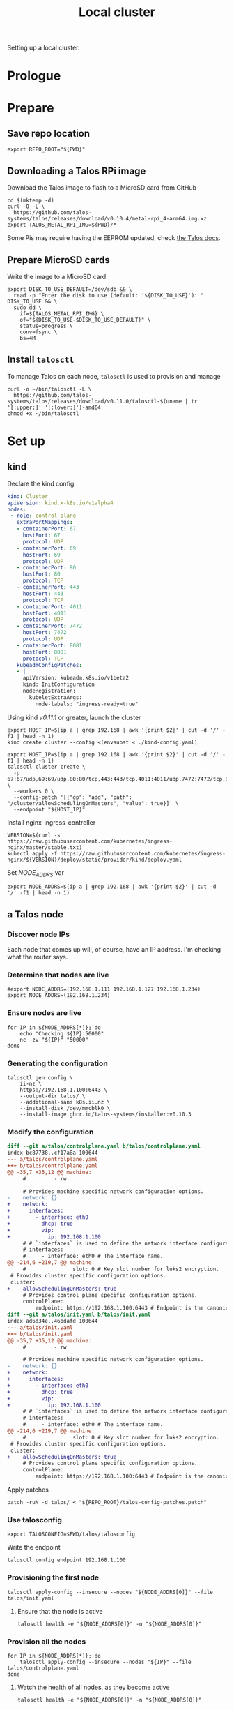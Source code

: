 #+TITLE: Local cluster
#+PROPERTY: header-args:diff+ :comments none
#+PROPERTY: header-args:dockerfile+ :comments none
#+PROPERTY: header-args:shell+ :prologue "( " :epilogue " ) 2>&1 ; :" :comments none
#+PROPERTY: header-args:text+ :comments none
#+PROPERTY: header-args:tmate+ :comments none
#+PROPERTY: header-args:yaml+ :comments none

Setting up a local cluster.

* Prologue
* Prepare
** Save repo location
#+begin_src tmate :window prepare
export REPO_ROOT="${PWD}"
#+end_src

** Downloading a Talos RPi image
Download the Talos image to flash to a MicroSD card from GitHub
#+begin_src tmate :window prepare
cd $(mktemp -d)
curl -O -L \
  https://github.com/talos-systems/talos/releases/download/v0.10.4/metal-rpi_4-arm64.img.xz
export TALOS_METAL_RPI_IMG=${PWD}/*
#+end_src

Some Pis may require having the EEPROM updated, check [[https://www.talos.dev/docs/v0.10/single-board-computers/rpi_4/#updating-the-eeprom][the Talos docs]].

** Prepare MicroSD cards
Write the image to a MicroSD card
#+begin_src tmate :window prepare
export DISK_TO_USE_DEFAULT=/dev/sdb && \
  read -p "Enter the disk to use (default: '${DISK_TO_USE}'): " DISK_TO_USE && \
  sudo dd \
    if=${TALOS_METAL_RPI_IMG} \
    of="${DISK_TO_USE-$DISK_TO_USE_DEFAULT}" \
    status=progress \
    conv=fsync \
    bs=4M
#+end_src

** Install =talosctl=
To manage Talos on each node, =talosctl= is used to provision and manage
#+begin_src tmate :window prepare
curl -o ~/bin/talosctl -L \
  https://github.com/talos-systems/talos/releases/download/v0.11.0/talosctl-$(uname | tr '[:upper:]' '[:lower:]')-amd64
chmod +x ~/bin/talosctl
#+end_src

* Set up
** kind
Declare the kind config
#+begin_src yaml :tangle ./kind-config.yaml
kind: Cluster
apiVersion: kind.x-k8s.io/v1alpha4
nodes:
 - role: control-plane
   extraPortMappings:
   - containerPort: 67
     hostPort: 67
     protocol: UDP
   - containerPort: 69
     hostPort: 69
     protocol: UDP
   - containerPort: 80
     hostPort: 80
     protocol: TCP
   - containerPort: 443
     hostPort: 443
     protocol: TCP
   - containerPort: 4011
     hostPort: 4011
     protocol: UDP
   - containerPort: 7472
     hostPort: 7472
     protocol: UDP
   - containerPort: 8081
     hostPort: 8081
     protocol: TCP
   kubeadmConfigPatches:
   - |
     apiVersion: kubeadm.k8s.io/v1beta2
     kind: InitConfiguration
     nodeRegistration:
       kubeletExtraArgs:
         node-labels: "ingress-ready=true"
#+end_src

Using kind /v0.11.1/ or greater, launch the cluster
#+begin_src tmate :window prepare
export HOST_IP=$(ip a | grep 192.168 | awk '{print $2}' | cut -d '/' -f1 | head -n 1)
kind create cluster --config <(envsubst < ./kind-config.yaml)
#+end_src

#+begin_src tmate :window prepare
export HOST_IP=$(ip a | grep 192.168 | awk '{print $2}' | cut -d '/' -f1 | head -n 1)
talosctl cluster create \
  -p 67:67/udp,69:69/udp,80:80/tcp,443:443/tcp,4011:4011/udp,7472:7472/tcp,8081:8081/tcp \
  --workers 0 \
  --config-patch '[{"op": "add", "path": "/cluster/allowSchedulingOnMasters", "value": true}]' \
  --endpoint "${HOST_IP}"
#+end_src

Install nginx-ingress-controller
#+begin_src shell
VERSION=$(curl -s https://raw.githubusercontent.com/kubernetes/ingress-nginx/master/stable.txt)
kubectl apply -f https://raw.githubusercontent.com/kubernetes/ingress-nginx/${VERSION}/deploy/static/provider/kind/deploy.yaml
#+end_src

#+RESULTS:
#+begin_example
namespace/ingress-nginx created
serviceaccount/ingress-nginx created
configmap/ingress-nginx-controller created
clusterrole.rbac.authorization.k8s.io/ingress-nginx created
clusterrolebinding.rbac.authorization.k8s.io/ingress-nginx created
role.rbac.authorization.k8s.io/ingress-nginx created
rolebinding.rbac.authorization.k8s.io/ingress-nginx created
service/ingress-nginx-controller-admission created
service/ingress-nginx-controller created
deployment.apps/ingress-nginx-controller created
validatingwebhookconfiguration.admissionregistration.k8s.io/ingress-nginx-admission created
serviceaccount/ingress-nginx-admission created
clusterrole.rbac.authorization.k8s.io/ingress-nginx-admission created
clusterrolebinding.rbac.authorization.k8s.io/ingress-nginx-admission created
role.rbac.authorization.k8s.io/ingress-nginx-admission created
rolebinding.rbac.authorization.k8s.io/ingress-nginx-admission created
job.batch/ingress-nginx-admission-create created
job.batch/ingress-nginx-admission-patch created
#+end_example

Set /NODE_ADDRS/ var
#+begin_src tmate :window prepare
export NODE_ADDRS=$(ip a | grep 192.168 | awk '{print $2}' | cut -d '/' -f1 | head -n 1)
#+end_src

** a Talos node
*** Discover node IPs
Each node that comes up will, of course, have an IP address.
I'm checking what the router says.

*** Determine that nodes are live
#+begin_src tmate :window prepare
#export NODE_ADDRS=(192.168.1.111 192.168.1.127 192.168.1.234)
export NODE_ADDRS=(192.168.1.234)
#+end_src

*** Ensure nodes are live
#+begin_src tmate :window prepare
for IP in ${NODE_ADDRS[*]}; do
    echo "Checking ${IP}:50000"
    nc -zv "${IP}" "50000"
done
#+end_src

*** Generating the configuration
#+begin_src tmate :window prepare
talosctl gen config \
    ii-nz \
    https://192.168.1.100:6443 \
    --output-dir talos/ \
    --additional-sans k8s.ii.nz \
    --install-disk /dev/mmcblk0 \
    --install-image ghcr.io/talos-systems/installer:v0.10.3
#+end_src

*** Modify the configuration
#+begin_src diff :tangle talos-config-patches.patch :comment none
diff --git a/talos/controlplane.yaml b/talos/controlplane.yaml
index bc87738..cf17a8a 100644
--- a/talos/controlplane.yaml
+++ b/talos/controlplane.yaml
@@ -35,7 +35,12 @@ machine:
     #         - rw

     # Provides machine specific network configuration options.
-    network: {}
+    network:
+      interfaces:
+        - interface: eth0
+          dhcp: true
+          vip:
+            ip: 192.168.1.100
     # # `interfaces` is used to define the network interface configuration.
     # interfaces:
     #     - interface: eth0 # The interface name.
@@ -214,6 +219,7 @@ machine:
     #               slot: 0 # Key slot number for luks2 encryption.
 # Provides cluster specific configuration options.
 cluster:
+    allowSchedulingOnMasters: true
     # Provides control plane specific configuration options.
     controlPlane:
         endpoint: https://192.168.1.100:6443 # Endpoint is the canonical controlplane endpoint, which can be an IP address or a DNS hostname.
diff --git a/talos/init.yaml b/talos/init.yaml
index ad6d34e..46bdafd 100644
--- a/talos/init.yaml
+++ b/talos/init.yaml
@@ -35,7 +35,12 @@ machine:
     #         - rw

     # Provides machine specific network configuration options.
-    network: {}
+    network:
+      interfaces:
+        - interface: eth0
+          dhcp: true
+          vip:
+            ip: 192.168.1.100
     # # `interfaces` is used to define the network interface configuration.
     # interfaces:
     #     - interface: eth0 # The interface name.
@@ -214,6 +219,7 @@ machine:
     #               slot: 0 # Key slot number for luks2 encryption.
 # Provides cluster specific configuration options.
 cluster:
+    allowSchedulingOnMasters: true
     # Provides control plane specific configuration options.
     controlPlane:
         endpoint: https://192.168.1.100:6443 # Endpoint is the canonical controlplane endpoint, which can be an IP address or a DNS hostname.

#+end_src

Apply patches
#+begin_src tmate :window prepare
patch -ruN -d talos/ < "${REPO_ROOT}/talos-config-patches.patch"
#+end_src

*** Use talosconfig
#+NAME: export-talosconfig
#+begin_src tmate :window prepare
export TALOSCONFIG=$PWD/talos/talosconfig
#+end_src

Write the endpoint
#+begin_src tmate :window prepare
talosctl config endpoint 192.168.1.100
#+end_src

*** Provisioning the first node
#+begin_src tmate :window prepare
talosctl apply-config --insecure --nodes "${NODE_ADDRS[0]}" --file talos/init.yaml
#+end_src

**** Ensure that the node is active
#+begin_src tmate :window prepare
talosctl health -e "${NODE_ADDRS[0]}" -n "${NODE_ADDRS[0]}"
#+end_src

*** Provision all the nodes
#+begin_src tmate :window prepare
for IP in ${NODE_ADDRS[*]}; do
    talosctl apply-config --insecure --nodes "${IP}" --file talos/controlplane.yaml
done
#+end_src

**** Watch the health of all nodes, as they become active
#+begin_src tmate :window prepare
talosctl health -e "${NODE_ADDRS[0]}" -n "${NODE_ADDRS[0]}"
#+end_src

*** Get kubeconfig
#+begin_src tmate :window prepare
talosctl kubeconfig -e 192.168.1.100 -n 192.168.1.100
#+end_src

*** Get nodes
#+begin_src shell
kubectl get nodes
#+end_src

#+RESULTS:
#+begin_example
NAME                  STATUS   ROLES                  AGE     VERSION
talos-192-168-1-111   Ready    control-plane,master   16m     v1.21.1
talos-192-168-1-127   Ready    control-plane,master   8m2s    v1.21.1
talos-192-168-1-234   Ready    control-plane,master   7m43s   v1.21.1
#+end_example

* Validate
** Get pods
#+begin_src shell
kubectl get pods -A
#+end_src

#+RESULTS:
#+begin_example
NAMESPACE     NAME                                          READY   STATUS    RESTARTS   AGE
kube-system   coredns-fcc4c97fb-br6rd                       1/1     Running   0          17m
kube-system   coredns-fcc4c97fb-cfstz                       1/1     Running   0          17m
kube-system   kube-apiserver-talos-192-168-1-111            1/1     Running   0          14m
kube-system   kube-apiserver-talos-192-168-1-127            1/1     Running   0          7m23s
kube-system   kube-apiserver-talos-192-168-1-234            1/1     Running   0          7m55s
kube-system   kube-controller-manager-talos-192-168-1-111   1/1     Running   3          15m
kube-system   kube-controller-manager-talos-192-168-1-127   1/1     Running   0          7m23s
kube-system   kube-controller-manager-talos-192-168-1-234   1/1     Running   0          7m55s
kube-system   kube-flannel-5stx9                            1/1     Running   0          8m16s
kube-system   kube-flannel-9kcx2                            1/1     Running   0          7m56s
kube-system   kube-flannel-wxn5m                            1/1     Running   0          16m
kube-system   kube-proxy-6dzrl                              1/1     Running   0          7m56s
kube-system   kube-proxy-pb42s                              1/1     Running   0          8m16s
kube-system   kube-proxy-w5q56                              1/1     Running   0          16m
kube-system   kube-scheduler-talos-192-168-1-111            1/1     Running   3          15m
kube-system   kube-scheduler-talos-192-168-1-127            1/1     Running   0          7m23s
kube-system   kube-scheduler-talos-192-168-1-234            1/1     Running   0          7m55s
#+end_example

* Ensure set up
** Upload talos folder into Kubernetes secret
#+begin_src tmate :window prepare
kubectl -n kube-system create secret generic "talos-config" --from-file=talos/
#+end_src

Ensure that the files exist in the secret
#+begin_src shell
kubectl -n kube-system get secret talos-config -o yaml | yq e '.data | keys | .[]' -P -
#+end_src

#+RESULTS:
#+begin_example
controlplane.yaml
init.yaml
join.yaml
talosconfig
#+end_example

** Fetch Talos configs
Create a new temp directory
#+begin_src tmate :window prepare
cd $(mktemp -d)
#+end_src

Extract talos-config into directory
#+begin_src tmate :window prepare :noweb yes
TALOS_CONFIGS="$(mktemp -t talos-config-XXXXX)"
kubectl -n kube-system get secret talos-config -o yaml > "${TALOS_CONFIGS}"

mkdir -p talos/
for FILE in $(cat "${TALOS_CONFIGS}" | yq e '.data | keys | .[]' -P -); do
  echo $FILE
  cat "${TALOS_CONFIGS}" | yq e ".data.\"${FILE}\"" -P - | base64 --decode > "talos/${FILE}"
done
<<export-talosconfig>>
#+end_src

** Get node IPs from the cluster
#+begin_src tmate :window prepare
export NODE_ADDRS=$(kubectl get nodes -o yaml | yq e '.items[].status.addresses[] | select(.type=="InternalIP") | .address' -P -)
#+end_src

** Get the TalosConfig
#+begin_src tmate :window prepare
export TALOSCONFIG=$(mktemp /tmp/tmp.XXXXX)
kubectl -n local-clusters get talosconfig -l cluster.x-k8s.io/cluster-name=local-cluster-mgmt -o=jsonpath='{.items[0].status.talosConfig}' > "${TALOSCONFIG}"
#+end_src

** Get machinetype
#+begin_src tmate :window prepare
talosctl -e 192.168.1.100 -n "$(echo ${NODE_ADDRS} | tr ' ' ',')" get machinetype
#+end_src

** Shutdown RPis
#+begin_src tmate :window prepare
for IP in ${NODE_ADDRS[*]}; do
    talosctl shutdown -e 192.168.1.100 -n "${IP}"
done
#+end_src

** Reset all nodes to uninitialised Talos
#+begin_src tmate :window prepare
read -p "Are you sure you want to reset all nodes, effectively destroying the cluster? [Enter|C-c] " && \
(
  for IP in ${NODE_ADDRS[*]}; do
      talosctl -e "${IP}" -n "${IP}" reset --graceful=false --reboot --system-labels-to-wipe=EPHEMERAL,STATE
  done
)
#+end_src

* Workloads
** metallb
*** Prepare
Create a directory for the manifests and a namespace for the resources
#+begin_src shell :results silent
mkdir -p metallb
curl -o metallb/namespace.yaml -L https://raw.githubusercontent.com/metallb/metallb/v0.9.6/manifests/namespace.yaml
curl -o metallb/metallb.yaml -L https://raw.githubusercontent.com/metallb/metallb/v0.9.6/manifests/metallb.yaml
#+end_src

*** Configure
Using layer2 for ARP capabilities and provide a very sufficient 10 IP address range in a part of the network that is configure to not be used by DHCP.
#+begin_src yaml :tangle ./metallb/config.yaml
apiVersion: v1
kind: ConfigMap
metadata:
  namespace: metallb-system
  name: config
data:
  config: |
    address-pools:
    - name: default
      protocol: layer2
      addresses:
      - 192.168.1.20-192.168.1.30
#+end_src

*** Install
#+begin_src shell
kubectl apply -f metallb/namespace.yaml
kubectl -n metallb-system get secret memberlist 2> /dev/null \
    || kubectl -n metallb-system create secret generic memberlist --from-literal=secretkey="$(openssl rand -base64 128)"
kubectl -n metallb-system apply -f ./metallb/config.yaml
kubectl -n metallb-system apply -f ./metallb/metallb.yaml
#+end_src

#+RESULTS:
#+begin_example
namespace/metallb-system created
secret/memberlist created
configmap/config created
Warning: policy/v1beta1 PodSecurityPolicy is deprecated in v1.21+, unavailable in v1.25+
podsecuritypolicy.policy/controller created
podsecuritypolicy.policy/speaker created
serviceaccount/controller created
serviceaccount/speaker created
clusterrole.rbac.authorization.k8s.io/metallb-system:controller created
clusterrole.rbac.authorization.k8s.io/metallb-system:speaker created
role.rbac.authorization.k8s.io/config-watcher created
role.rbac.authorization.k8s.io/pod-lister created
clusterrolebinding.rbac.authorization.k8s.io/metallb-system:controller created
clusterrolebinding.rbac.authorization.k8s.io/metallb-system:speaker created
rolebinding.rbac.authorization.k8s.io/config-watcher created
rolebinding.rbac.authorization.k8s.io/pod-lister created
daemonset.apps/speaker created
deployment.apps/controller created
#+end_example

** Helm-Operator
Unfortunately the Helm-Operator project by FluxCD is both in maintenance mode and unsupported on arm64. Here in the prepare stage, I'm patching the current state of how things are to build an arm64 image. Ideally, this is all in a single Dockerfile and does not use Make scripts. I'm unsure what the future of Helm-Operator is, but I'd like to see and help support for architectures outta-the-box.

*** Prepare
Create a directory for the manifests and a namespace for the resources
#+begin_src shell :results silent
mkdir -p helm-operator
kubectl create namespace helm-operator --dry-run=client -o yaml \
  | kubectl apply -f -
#+end_src

*** Configure
Create local manifests to apply in the cluster
#+begin_src shell :results silent
curl -o ./helm-operator/helm-operator-crds.yaml -L https://raw.githubusercontent.com/fluxcd/helm-operator/1.2.0/deploy/crds.yaml

helm repo add fluxcd https://charts.fluxcd.io
helm template helm-operator --create-namespace fluxcd/helm-operator \
    --namespace helm-operator \
    --set helm.versions=v3 \
    --set image.repository=registry.gitlab.com/bobymcbobs/container-images/helm-operator \
    --set image.tag=1.2.0 \
      > ./helm-operator/helm-operator.yaml
#+end_src

*** Install
#+begin_src shell
kubectl apply -f ./helm-operator/helm-operator-crds.yaml
kubectl -n helm-operator apply -f ./helm-operator/helm-operator.yaml
#+end_src

#+RESULTS:
#+begin_example
Warning: apiextensions.k8s.io/v1beta1 CustomResourceDefinition is deprecated in v1.16+, unavailable in v1.22+; use apiextensions.k8s.io/v1 CustomResourceDefinition
customresourcedefinition.apiextensions.k8s.io/helmreleases.helm.fluxcd.io configured
serviceaccount/helm-operator unchanged
secret/helm-operator-git-deploy unchanged
configmap/helm-operator-kube-config unchanged
Warning: rbac.authorization.k8s.io/v1beta1 ClusterRole is deprecated in v1.17+, unavailable in v1.22+; use rbac.authorization.k8s.io/v1 ClusterRole
clusterrole.rbac.authorization.k8s.io/helm-operator unchanged
Warning: rbac.authorization.k8s.io/v1beta1 ClusterRoleBinding is deprecated in v1.17+, unavailable in v1.22+; use rbac.authorization.k8s.io/v1 ClusterRoleBinding
clusterrolebinding.rbac.authorization.k8s.io/helm-operator unchanged
service/helm-operator unchanged
deployment.apps/helm-operator configured
#+end_example

** nginx-ingress controller
*** Prepare

Create a directory for the manifests and a namespace for the resources
#+begin_src shell :results silent
mkdir -p nginx-ingress
kubectl create namespace nginx-ingress --dry-run=client -o yaml \
  | kubectl apply -f -
#+end_src

*** Configure
Ensuring that remote IP addresses will be forwarded as headers in the requests, using the fields in the /.spec.values.controller.service/ field.
Preferring that each nginx-ingress pod runs on a different node.
#+begin_src yaml :tangle ./nginx-ingress/nginx-ingress.yaml
apiVersion: helm.fluxcd.io/v1
kind: HelmRelease
metadata:
  name: nginx-ingress
  namespace: nginx-ingress
spec:
  releaseName: nginx-ingress
  chart:
    repository: https://kubernetes.github.io/ingress-nginx
    name: ingress-nginx
    version: 3.30.0
  values:
    controller:
      podAntiAffinity:
        preferredDuringSchedulingIgnoredDuringExecution:
          - weight: 1
            podAffinityTerm:
              labelSelector:
                matchExpressions:
                  - key: app.kubernetes.io/name
                    operator: In
                    values:
                      - ingress-nginx
              topologyKey: "kubernetes.io/hostname"
      service:
        type: LoadBalancer
        externalTrafficPolicy: Local
    defaultBackend:
      enabled: false
#+end_src

*** Install
#+begin_src shell
kubectl -n nginx-ingress apply -f nginx-ingress/nginx-ingress.yaml
#+end_src

#+RESULTS:
#+begin_example
helmrelease.helm.fluxcd.io/nginx-ingress created
#+end_example

** local-path-provisioner
Currently used, to get-the-job-done.
My end goal is to use Rook+Ceph in-place, but I'm starting with this.

*** Prepare
Create a directory for the manifests and a namespace for the resources.
#+begin_src shell :results silent
mkdir -p local-path-provisioner
curl -o local-path-provisioner/local-path-provisioner.yaml -L https://raw.githubusercontent.com/rancher/local-path-provisioner/master/deploy/local-path-storage.yaml
#+end_src

*** Install
#+begin_src shell
kubectl apply -f local-path-provisioner/local-path-provisioner.yaml
#+end_src

#+RESULTS:
#+begin_example
namespace/local-path-storage created
serviceaccount/local-path-provisioner-service-account created
clusterrole.rbac.authorization.k8s.io/local-path-provisioner-role created
clusterrolebinding.rbac.authorization.k8s.io/local-path-provisioner-bind created
deployment.apps/local-path-provisioner created
storageclass.storage.k8s.io/local-path created
configmap/local-path-config created
#+end_example

*** Finalise
Ensuring that local-path is the default StorageClass.
#+begin_src shell
kubectl patch storageclasses.storage.k8s.io local-path -p '{"metadata": {"annotations":{"storageclass.kubernetes.io/is-default-class":"true"}}}'
#+end_src

#+RESULTS:
#+begin_example
storageclass.storage.k8s.io/local-path patched
#+end_example

** CAPI + Sidero
Links:
- https://www.sidero.dev/docs/v0.3/getting-started/install-clusterapi/
- https://www.sidero.dev/docs/v0.3/guides/rpi4-as-servers/#rpi4-boot-process

*** Configure
#+begin_src yaml :tangle ./sidero-controller-manager-debug.yaml
apiVersion: v1
kind: Pod
metadata:
  name: sidero-debug
  namespace: sidero-system
spec:
  hostNetwork: true
  containers:
  - image: alpine:3.12
    name: sidero-debug
    securityContext:
      privileged: true
    volumeMounts:
      - mountPath: /var/lib/sidero/tftp
        name: tftp-folder
    command:
      - sh
      - -c
      - apk add tar && sleep infinity
  volumes:
    - name: tftp-folder
      persistentVolumeClaim:
        claimName: sidero-tftp
#+end_src
#+begin_src yaml :tangle ./sidero-controller-manager-tftp-pvc.yaml
apiVersion: v1
kind: PersistentVolumeClaim
metadata:
  name: sidero-tftp
  namespace: sidero-system
spec:
  accessModes:
  - ReadWriteOnce
  resources:
    requests:
      storage: 1Gi
#+end_src
#+begin_src yaml :tangle ./sidero-controller-manager-patch.yaml
spec:
  template:
    spec:
      volumes:
        - name: tftp-folder
          persistentVolumeClaim:
            claimName: sidero-tftp
      containers:
      - name: manager
        volumeMounts:
          - mountPath: /var/lib/sidero/tftp
            name: tftp-folder
#+end_src
- TODO Sidero TFTP, for UEFI boot
  - share the /var/lib/sidero/tftp folder as a PVC with a alpine pod
- TODO copy UEFI boot into TFTP folder and RPI_EFI.fd from SD card

*** Install
#+begin_src tmate :window prepare
export SIDERO_METADATA_SERVER_HOST_NETWORK=true \
  SIDERO_METADATA_SERVER_PORT=9091 \
  SIDERO_CONTROLLER_MANAGER_API_ENDPOINT="${HOST_IP:-192.168.1.21}" \
  SIDERO_CONTROLLER_MANAGER_AUTO_ACCEPT_SERVERS=true \
  SIDERO_CONTROLLER_MANAGER_HOST_NETWORK=false \
  SIDERO_CONTROLLER_MANAGER_BOOT_FROM_DISK_METHOD=http-404

clusterctl init -b talos -c talos -i sidero:v0.3.0
#+end_src

*** Finalise
(metal-only) Assign a virtal IP to the sidero-http service
#+begin_src shell
kubectl -n sidero-system patch service sidero-http -p '{"spec":{"type":"LoadBalancer"}}'
#+end_src

#+RESULTS:
#+begin_example
service/sidero-http patched
#+end_example

(kind-only) Assign an external IP to sidero-http
#+begin_src shell
export KIND_IP="$(docker inspect kind-control-plane -f '{{.NetworkSettings.Networks.kind.IPAddress}}')"
kubectl -n sidero-system patch service sidero-http -p "{\"spec\":{\"externalIPs\":[\"${KIND_IP}\"]}}"
#+end_src

#+RESULTS:
#+begin_example
service/sidero-http patched
#+end_example

Check the IP address
#+begin_src shell
kubectl -n sidero-system get svc
#+end_src

#+RESULTS:
#+begin_example
NAME                                        TYPE           CLUSTER-IP       EXTERNAL-IP    PORT(S)          AGE
sidero-controller-manager-metrics-service   ClusterIP      10.100.182.164   <none>         8443/TCP         77s
sidero-http                                 LoadBalancer   10.105.234.143   192.168.1.21   8081:30367/TCP   77s
sidero-tftp                                 ClusterIP      10.100.74.148    <none>         69/UDP           77s
#+end_example

Expose Sidero-HTTP as a HTTPs Ingress
#+begin_src yaml :tangle ./ingress-boot-ii-nz.yaml
apiVersion: networking.k8s.io/v1
kind: Ingress
metadata:
  name: boot-ii-nz
  namespace: sidero-system
spec:
  rules:
  - host: boot.ii.nz
    http:
      paths:
      - backend:
          service:
            name: sidero-http
            port:
              number: 8081
        path: /
        pathType: ImplementationSpecific
#+end_src

Apply the ingress
#+begin_src shell
kubectl apply -f ./ingress-boot-ii-nz.yaml
#+end_src

#+RESULTS:
#+begin_example
ingress.networking.k8s.io/boot-ii-nz created
#+end_example

Create a PVC for the TFTP folder
#+begin_src shell
# TODO figure out how to use dnsmasq/dhcp for just PXE and Sidero CM for TFTP
kubectl apply -f ./sidero-controller-manager-tftp-pvc.yaml
kubectl -n sidero-system patch deployment sidero-controller-manager --patch-file ./sidero-controller-manager-patch.yaml
kubectl -n sidero-system delete pod -l app=sidero 2> /dev/null
#+end_src

#+RESULTS:
#+begin_example
persistentvolumeclaim/sidero-tftp created
deployment.apps/sidero-controller-manager patched
pod "caps-controller-manager-5948c84db7-vbwhm" deleted
pod "sidero-controller-manager-565796bc46-9xzhx" deleted
pod "sidero-controller-manager-76c76bdc8d-s2f7q" deleted
#+end_example

Create a Pod that's also got the TFTP mount
#+begin_src shell
kubectl -n sidero-system delete pod sidero-debug 2> /dev/null
kubectl apply -f ./sidero-controller-manager-debug.yaml
#+end_src

#+RESULTS:
#+begin_example
pod/sidero-debug created
#+end_example

Czech the content
#+begin_src shell
kubectl -n sidero-system exec -it sidero-debug -- ls -alh /var/lib/sidero/tftp/
#+end_src

#+RESULTS:
#+begin_example
Unable to use a TTY - input is not a terminal or the right kind of file
total 2M
drwxrwxrwx    2 root     root           6 Jul  8 20:49 .
drwxr-xr-x    3 root     root           3 Jul  8 20:49 ..
-rw-r--r--    1 root     root      968.6K Jul  8 20:49 ipxe-arm64.efi
-rw-r--r--    1 root     root      996.5K Jul  8 20:49 ipxe.efi
-rw-r--r--    1 root     root       81.0K Jul  8 20:49 undionly.kpxe
-rw-r--r--    1 root     root       81.0K Jul  8 20:49 undionly.kpxe.0
#+end_example

Copy assets in-place
#+begin_src tmate :window prepare
kubectl -n sidero-system cp sidero-debug:/var/lib/sidero /tmp/
#+end_src
(this will be used for uploading the TFTP root for DNSMASQ)

*** Debug
Logs
#+begin_src tmate :window sidero
kubectl -n sidero-system logs -l app=sidero -f
#+end_src

Scale to zero
#+begin_src shell
kubectl -n sidero-system scale deployment sidero-controller-manager --replicas=0
#+end_src

#+RESULTS:
#+begin_example
deployment.apps/sidero-controller-manager scaled
#+end_example

Scale to one
#+begin_src shell
kubectl -n sidero-system scale deployment sidero-controller-manager --replicas=1
#+end_src

*** Remove
#+begin_src tmate :window prepare
clusterctl delete --all
#+end_src
(useful for iterating)

** PXE boot server (dnsmasq)
*** Prepare
#+begin_src shell :results silent
mkdir -p dnsmasq
kubectl create namespace dnsmasq --dry-run=client -o yaml | \
    kubectl apply -f -
#+end_src

*** Configure
Configure dnsmasq
#+begin_src text :tangle ./dnsmasq/dnsmasq.conf :comments none
#dnsmasq config, for a complete example, see:
#  http://oss.segetech.com/intra/srv/dnsmasq.conf

port=0
dhcp-range=${DHCP_RANGE},proxy
pxe-service=0,"Raspberry Pi Boot"
pxe-prompt="PXE booting Talos from Sidero in",0
dhcp-boot=ipxe-arm64.efi,sidero
log-queries
log-dhcp

enable-tftp=*
tftp-root=/var/lib/sidero/tftp
#+end_src

Configure the container
#+begin_src dockerfile :tangle ./dnsmasq/Dockerfile :comments none
FROM alpine:3.12 AS final
RUN apk add --no-cache tcpdump curl dnsmasq-dnssec gettext bash
# TODO run as non-root
RUN mkdir -p /etc/default/ && \
  echo -e "ENABLED=1\nIGNORE_RESOLVCONF=yes" > /etc/default/dnsmasq
ENTRYPOINT ["dnsmasq","--no-daemon"]
#+end_src

TFTP PVC
#+begin_src yaml :tangle ./dnsmasq/dnsmasq-pvc.yaml
apiVersion: v1
kind: PersistentVolumeClaim
metadata:
  name: dnsmasq-tftp
  namespace: dnsmasq
spec:
  accessModes:
  - ReadWriteOnce
  resources:
    requests:
      storage: 1Gi
#+end_src

Configure the deployment
#+begin_src yaml :tangle ./dnsmasq/dnsmasq.yaml :comments none
apiVersion: apps/v1
kind: Deployment
metadata:
  name: dnsmasq
  namespace: dnsmasq
  labels:
    nz.ii: dnsmasq
    app: dnsmasq
spec:
  strategy:
    type: Recreate
  replicas: 1
  selector:
    matchLabels:
      nz.ii: dnsmasq
  template:
    metadata:
      annotations:
        nz.ii/dnsmasq.conf-sha256sum: "${DNSMASQ_CONF_HASH}"
        nz.ii/dockerfile-sha256sum: "${DOCKERFILE_HASH}"
      labels:
        nz.ii: dnsmasq
        app: dnsmasq
    spec:
      hostNetwork: true
      containers:
      - name: dnsmasq
        image: registry.gitlab.com/ii/nz/dnsmasq:latest
        imagePullPolicy: Always
        volumeMounts:
          - name: config
            mountPath: /etc/dnsmasq
          - name: tftp-folder
            mountPath: /var/lib/sidero/tftp
        env:
          - name: DHCP_RANGE
            value: "${DHCP_RANGE}"
        command:
          - bash
          - -x
          - -c
          - dnsmasq --no-daemon -C <(envsubst < /etc/dnsmasq/dnsmasq.conf)
        securityContext:
          capabilities:
            add:
              - NET_ADMIN
              - NET_RAW
              - SYS_ADMIN
        ports:
        - containerPort: 67
          hostPort: 67
          protocol: UDP
        - containerPort: 4011
          hostPort: 4011
          protocol: UDP
        - containerPort: 7472
          hostPort: 7472
          protocol: UDP
      volumes:
      - name: config
        configMap:
          name: dnsmasq-config
      - name: tftp-folder
        persistentVolumeClaim:
          claimName: dnsmasq-tftp
#+end_src

*** Build
**** Build for the target architecture
#+begin_src tmate :window dnsmasq
kubectl build \
    --destination registry.gitlab.com/ii/nz/dnsmasq:latest \
    --snapshotMode=redo \
    --context=$PWD \
    --dockerfile ./dnsmasq/Dockerfile
#+end_src

**** Build for /amd64/ and /arm64/
Prepare (1/2): prepare binfmt files
#+begin_src tmate :window dnsmasq
docker run --privileged --rm tonistiigi/binfmt --install all
#+end_src

Prepare (2/2): create a builder
#+begin_src tmate :window dnsmasq
docker buildx create --use
#+end_src

Build
#+begin_src tmate :window dnsmasq
docker buildx build \
    --platform linux/arm64/v8,linux/amd64 \
    --push \
    --tag registry.gitlab.com/ii/nz/dnsmasq:latest \
    --file ./dnsmasq/Dockerfile \
    ./dnsmasq/
#+end_src
(dependencies: docker-ce=>20.10.6, docker-buildx=>0.3.1, qemu-user-static, binfmt-support)

*** Install
#+begin_src shell
kubectl -n dnsmasq create configmap dnsmasq-config --from-file=dnsmasq/dnsmasq.conf --dry-run=client -o yaml | \
    kubectl apply -f -
export DNSMASQ_CONF_HASH="$(sha256sum ./dnsmasq/dnsmasq.conf | awk '{print $1}')"
export DOCKERFILE_HASH="$(sha256sum ./dnsmasq/Dockerfile | awk '{print $1}')"
if [ "$(kubectl config current-context)" = "kind-kind" ]; then
    DHCP_RANGE="$(docker network inspect -f '{{json .IPAM.Config}}' kind | jq -r .[0].Subnet | cut -d / -f1)"
fi
export DHCP_RANGE="${DHCP_RANGE:-192.168.1.0}"
echo "DHCP_RANGE: ${DHCP_RANGE}"
kubectl apply -f ./dnsmasq/dnsmasq-pvc.yaml
envsubst < ./dnsmasq/dnsmasq.yaml | kubectl apply -f -
#+end_src

#+RESULTS:
#+begin_example
configmap/dnsmasq-config configured
DHCP_RANGE: 192.168.1.0
persistentvolumeclaim/dnsmasq-tftp unchanged
deployment.apps/dnsmasq unchanged
#+end_example

*** Validate
Get logs
#+begin_src tmate :window dnsmasq
kubectl -n dnsmasq logs -l app=dnsmasq --prefix -f
#+end_src

#+begin_src tmate :window prepare
PORTS=(67 69)
for IP in ${NODE_ADDRS[*]}; do
    for PORT in ${PORTS[*]}; do
        echo "Checking ${IP}:${PORT}"
        nc -zvu "${IP}" "${PORT}" || "  port '${PORT}' inaccessible"
    done
done
#+end_src

#+begin_src yaml :tangle ./dnsmasq/debug-pod.yaml
apiVersion: v1
kind: Pod
metadata:
  labels:
    run: dnsmasq-debug
  name: dnsmasq-debug
  namespace: dnsmasq
spec:
  hostNetwork: true
  containers:
  - image: alpine:3.12
    name: dnsmasq-debug
    securityContext:
      privileged: true
    command:
      - sleep
      - infinity
  affinity:
    podAffinity:
      requiredDuringSchedulingIgnoredDuringExecution:
        - weight: 1
          podAffinityTerm:
            labelSelector:
              matchExpressions:
                - key: app
                  operator: In
                  values:
                    - dnsmasq
            topologyKey: "kubernetes.io/hostname"
  dnsPolicy: ClusterFirst
  restartPolicy: Always
#+end_src

#+begin_src shell
kubectl delete -f ./dnsmasq/debug-pod.yaml
#+end_src

Drop a shell
#+begin_src tmate :window tcpdump
kubectl -n dnsmasq exec -it dnsmasq-debug -- sh
#+end_src

Install tcpdump
#+begin_src tmate :window tcpdump
apk add tcpdump
#+end_src

List interfaces
#+begin_src tmate :window tcpdump
ip a
#+end_src

We'll use eth0, since that's the host network for the Pi

Scale to zero
#+begin_src shell
kubectl -n dnsmasq scale deployment dnsmasq --replicas=0
#+end_src

#+RESULTS:
#+begin_example
deployment.apps/dnsmasq scaled
#+end_example

Scale to one
#+begin_src shell
kubectl -n dnsmasq scale deployment dnsmasq --replicas=1
#+end_src

#+RESULTS:
#+begin_example
deployment.apps/dnsmasq scaled
#+end_example

*** Prepare assets
Download UEFI assets
#+begin_src tmate :window prepare
FILES="start4.elf fixup4.dat config.txt ipxe.efi ipxe-arm64.efi firmware overlays bcm2711-rpi-4-b.dtb"

cd /var/lib/sidero/tftp
for UUID in ${UUIDs}; do
    echo "${UUID}:"
    mkdir -p ${UUID}
    cd ${UUID}
    rm *
    for FILE in $FILES; do
        echo "- ${FILE}"
        ln -sf ../$FILE ./$FILE
    done
    cd -
done
VERSION=v1.28
ASSET=RPi4_UEFI_Firmware_${VERSION}.zip
EXTRACTED_DIR=/tmp/tftp
rm -rf "${EXTRACTED_DIR}"
if [ ! -f "${HOME}/Downloads/${ASSET}" ]; then
    curl -o ${HOME}/Downloads/${ASSET} -L https://github.com/pftf/RPi4/releases/download/${VERSION}/${ASSET}
fi
mkdir -p "${EXTRACTED_DIR}"
unzip -o "${HOME}/Downloads/${ASSET}" -d "${EXTRACTED_DIR}"

for _SERIAL in servers/*; do
    SERIAL="${_SERIAL/servers\//}"
    echo "${SERIAL}:"
    mkdir -p "${EXTRACTED_DIR}/${SERIAL}"
    cp -f "${_SERIAL}/RPI_EFI.fd" "${EXTRACTED_DIR}/${SERIAL}/"
    cp -a tftp-root/SERIAL/* /tmp/tftp/${SERIAL}/
done
ls -alhR /tmp/tftp
#+end_src

*** Copy TFTP contents to dnsmasq

Copy TFTP folder from sidero-controller-manager into dnsmasq's TFTP folder
#+begin_src shell
# echo "Copying TFTP out from Sidero Controller Manager"
# SCM_TFTP_FOLDER=/tmp
# kubectl -n sidero-system cp sidero-debug:/var/lib/sidero/tftp "${SCM_TFTP_FOLDER}/tftp"
# echo "Local contents of ${SCM_TFTP_FOLDER}/tftp"
# ls -alh "${SCM_TFTP_FOLDER}/tftp/"

echo "Copying local contents to dnsmasq"
DNSMASQ_POD_NAME="$(kubectl -n dnsmasq get pods -l app=dnsmasq -o=jsonpath='{.items[0].metadata.name}')"
kubectl -n dnsmasq exec -it "${DNSMASQ_POD_NAME}" -- rm -rf /var/lib/sidero/tftp/*
kubectl -n dnsmasq cp "/tmp/tftp" "${DNSMASQ_POD_NAME}":/var/lib/sidero/
kubectl -n dnsmasq exec -it "${DNSMASQ_POD_NAME}" -- ls -alh /var/lib/sidero/tftp
#+end_src

#+RESULTS:
#+begin_example
Copying local contents to dnsmasq
Unable to use a TTY - input is not a terminal or the right kind of file
Unable to use a TTY - input is not a terminal or the right kind of file
total 2M
drwxrwxrwx   17 root     root          29 Jul  9 04:26 .
drwxr-xr-x    3 root     root           3 Jul  8 20:50 ..
drwxr-xr-x    2 root     root          11 Jul  9 04:26 136c6fe1
drwxr-xr-x    2 root     root          11 Jul  9 04:26 1f8570e2
drwxr-xr-x    2 root     root          11 Jul  9 04:26 2bbd241a
drwxr-xr-x    2 root     root          11 Jul  9 04:26 2cb186c5
drwxr-xr-x    2 root     root          11 Jul  9 04:26 407d7434
drwxr-xr-x    2 root     root          11 Jul  9 04:26 4b1fcf44
-rw-r--r--    1 1000     1000        1.9M Jul  9 04:26 RPI_EFI.fd
-rw-r--r--    1 1000     1000        5.3K Jul  9 04:26 Readme.md
drwxr-xr-x    2 root     root          11 Jul  9 04:26 bc3ebf28
drwxr-xr-x    2 root     root          11 Jul  9 04:26 bc3ef28
-rw-r--r--    1 1000     1000       48.1K Jul  9 04:26 bcm2711-rpi-4-b.dtb
-rw-r--r--    1 1000     1000       48.1K Jul  9 04:26 bcm2711-rpi-400.dtb
-rw-r--r--    1 1000     1000       48.7K Jul  9 04:26 bcm2711-rpi-cm4.dtb
drwxr-xr-x    2 root     root          11 Jul  9 04:26 bf267951
drwxr-xr-x    2 root     root          11 Jul  9 04:26 c3052218
-rw-r--r--    1 1000     1000         206 Jul  9 04:26 config.txt
drwxr-xr-x    2 root     root          11 Jul  9 04:26 d997b14e
drwxr-xr-x    2 root     root          11 Jul  9 04:26 dd24784d
drwxr-xr-x    2 root     root          11 Jul  9 04:26 ebc28a3f
drwxr-xr-x    3 root     root           5 Jul  9 04:26 firmware
-rw-r--r--    1 1000     1000        5.3K Jul  9 04:26 fixup4.dat
-rw-rw-r--    1 1000     1000      968.6K Jul  8 23:19 ipxe-arm64.efi
-rw-rw-r--    1 1000     1000      996.5K Jul  8 23:19 ipxe.efi
drwxr-xr-x    2 root     root           3 Jul  9 04:26 overlays
-rw-r--r--    1 1000     1000        2.1M Jul  9 04:26 start4.elf
-rw-rw-r--    1 1000     1000       81.0K Jul  8 23:19 undionly.kpxe
-rw-rw-r--    1 1000     1000       81.0K Jul  8 23:19 undionly.kpxe.0
#+end_example

* Preparing RPis for network booting
The following steps must be performed on each RPi

** Flash the latest network EEPROM firmware
1. Fetch the latest release of EEPROM (network) from the [[https://github.com/raspberrypi/rpi-eeprom/releases][GitHub Repo]]
2. Write the contents of the zip file to a fat32 formatted microSD card
3. Insert and boot the microSD card on the RPi
4. Wait until the green screen before unplugging the power for the RPi

** Bring up and configure the UEFI firmware
Into the non-networked target RPi, have spare keyboard and display plugged in,
1. Fetch a release of RPI4_UEFI firmware (currently using /v1.28/) from the [[https://github.com/pftf/RPi4/releases][GitHub Repo]]
2. Write the contents of the zip file to a fat32 formatted microSD card
3. Insert and boot the microSD card
4. Enter the UEFI set up by hitting /Esc/

*** Configure the UEFI firmware
1. Remove Memory limit: In /Device Manager -> Raspberry Pi Configuration -> Advanced Configuration/, set /Limit RAM to 3 GB/ to /Disabled/; F10 + Y to save.
2. Max out CPU clock: In /Device Manager -> Raspberry Pi Configuration -> CPU Configuration/, set /CPU clock/ to /Max/; F10 + Y to save.
3. Declare the iPXE HTTP boot URI: In /Device Manager -> Network Device List -> <MAC ADDRESS> -> HTTP Boot Configuration/, set /Input the description/ to /boot.ii.nz/ and /Boot URI/ to http://boot.ii.nz/tftp/ipxe-arm64.efi; F10 + Y to save.
4. Tidy up the boot order: In /Boot Maintenance Manager -> Boot Options -> Delete Boot Option/, ensure that the following options remain (in no specific order):
   - /boot.ii.nz/
   - /SD/MMC .../
   /Commit Changes and Exit/ to save.
4. Restructure the boot order: In /Boot Maintenance Manager -> Boot Options -> Change Boot Order/, set the order to:
   - /boot.ii.nz/
   - /SD/MMC .../
   /Commit Changes and Exit/ to save.

Once complete, /Esc/ the entire way out to the main menu and hit reset. When the RPi starts booting again, unplug from power before it reaches a source to boot from.

Now, on the SD card with the UEFI firmware, it the file /RPI_EFI.fd/ must be copied into the [[./servers][./servers]] folder, by the board serial number.
Is it useful to find the serial number when the RPi is booted with no network or SD card (located on /board: <...> <SERIAL NUMBER> .../).

* Bringing up servers with Sidero
Declare some common configuration
#+begin_src yaml :tangle ./sidero/local-cluster-rpi-template.yaml
apiVersion: cluster.x-k8s.io/v1alpha3
kind: Cluster
metadata:
  name: ${CLUSTER_NAME}
spec:
  clusterNetwork:
    pods:
      cidrBlocks:
        - 10.244.0.0/16
    services:
      cidrBlocks:
        - 10.96.0.0/12
  infrastructureRef:
    apiVersion: infrastructure.cluster.x-k8s.io/v1alpha3
    kind: MetalCluster
    name: ${CLUSTER_NAME}
  controlPlaneRef:
    apiVersion: controlplane.cluster.x-k8s.io/v1alpha3
    kind: TalosControlPlane
    name: ${CLUSTER_NAME}-cp
---
apiVersion: infrastructure.cluster.x-k8s.io/v1alpha3
kind: MetalCluster
metadata:
  name: ${CLUSTER_NAME}
spec:
  controlPlaneEndpoint:
    host: ${CONTROL_PLANE_ENDPOINT}
    port: ${CONTROL_PLANE_PORT}
---
apiVersion: infrastructure.cluster.x-k8s.io/v1alpha3
kind: MetalMachineTemplate
metadata:
  name: ${CLUSTER_NAME}-cp
spec:
  template:
    spec:
      serverClassRef:
        apiVersion: metal.sidero.dev/v1alpha1
        kind: ServerClass
        name: ${CONTROL_PLANE_SERVERCLASS}
---
apiVersion: controlplane.cluster.x-k8s.io/v1alpha3
kind: TalosControlPlane
metadata:
  name: ${CLUSTER_NAME}-cp
spec:
  version: ${KUBERNETES_VERSION}
  replicas: ${CONTROL_PLANE_MACHINE_COUNT}
  infrastructureTemplate:
    kind: MetalMachineTemplate
    apiVersion: infrastructure.cluster.x-k8s.io/v1alpha3
    name: ${CLUSTER_NAME}-cp
  controlPlaneConfig:
    init:
      generateType: init
      talosVersion: ${TALOS_VERSION}
      configPatches:
        - op: add
          path: /machine/network
          value:
            interfaces:
              - interface: eth0
                dhcp: true
                vip:
                  ip: ${CONTROL_PLANE_ENDPOINT}
    controlplane:
      generateType: controlplane
      talosVersion: ${TALOS_VERSION}
      configPatches:
        - op: add
          path: /machine/network
          value:
            interfaces:
              - interface: eth0
                dhcp: true
                vip:
                  ip: ${CONTROL_PLANE_ENDPOINT}
---
apiVersion: bootstrap.cluster.x-k8s.io/v1alpha3
kind: TalosConfigTemplate
metadata:
  name: ${CLUSTER_NAME}-workers
spec:
  template:
    spec:
      generateType: join
      talosVersion: ${TALOS_VERSION}
---
apiVersion: cluster.x-k8s.io/v1alpha3
kind: MachineDeployment
metadata:
  name: ${CLUSTER_NAME}-workers
spec:
  clusterName: ${CLUSTER_NAME}
  replicas: ${WORKER_MACHINE_COUNT}
  selector:
    matchLabels: null
  template:
    spec:
      version: ${KUBERNETES_VERSION}
      bootstrap:
        configRef:
          apiVersion: bootstrap.cluster.x-k8s.io/v1alpha3
          kind: TalosConfigTemplate
          name: ${CLUSTER_NAME}-workers
      clusterName: ${CLUSTER_NAME}
      infrastructureRef:
        apiVersion: infrastructure.cluster.x-k8s.io/v1alpha3
        kind: MetalMachineTemplate
        name: ${CLUSTER_NAME}-workers
---
apiVersion: infrastructure.cluster.x-k8s.io/v1alpha3
kind: MetalMachineTemplate
metadata:
  name: ${CLUSTER_NAME}-workers
spec:
  template:
    spec:
      serverClassRef:
        apiVersion: metal.sidero.dev/v1alpha1
        kind: ServerClass
        name: ${WORKER_SERVERCLASS}
#+end_src

Declare the Environment for the RPis
#+begin_src yaml :tangle ./sidero/rpi-environment.yaml
apiVersion: metal.sidero.dev/v1alpha1
kind: Environment
metadata:
  name: raspberrypi4-servers
spec:
  initrd:
    url: https://github.com/talos-systems/talos/releases/download/v0.11.0/initramfs-arm64.xz
  kernel:
    args:
    - console=tty0
    - console=ttyS0
    - consoleblank=0
    - earlyprintk=ttyS0
    - ima_appraise=fix
    - ima_hash=sha512
    - ima_template=ima-ng
    - init_on_alloc=1
    - initrd=initramfs.xz
    - nvme_core.io_timeout=4294967295
    - printk.devkmsg=on
    - pti=on
    - random.trust_cpu=on
    - slab_nomerge=
    - talos.config=http://192.168.1.21:8081/configdata?uuid=${uuid}
    - talos.platform=metal
    url: https://github.com/talos-systems/talos/releases/download/v0.11.0/vmlinuz-arm64
#+end_src

Declare the ServerClass to use for RPis
#+begin_src yaml :tangle ./sidero/rpi-serverclass.yaml
apiVersion: metal.sidero.dev/v1alpha1
kind: ServerClass
metadata:
  name: raspberrypi4-servers
spec:
  environmentRef:
    name: raspberrypi4-servers
  configPatches:
    # - op: add
    #   path: /cluster/allowSchedulingOnMasters
    #   value: true
    - op: replace
      path: /machine/install
      value:
        disk: /dev/mmcblk1
        image: ghcr.io/talos-systems/installer:v0.11.0
        bootloader: true
        wipe: false
        force: false
  qualifiers:
    cpu:
      - manufacturer: Broadcom
        version: "BCM2711 (ARM Cortex-A72)"
    systemInformation:
      - manufacturer: "Raspberry Pi Foundation"
        productName: "Raspberry Pi 4 Model B"
#+end_src

Apply the ServerClass and Environment
#+begin_src shell :results silent
kubectl apply \
    -f ./sidero/rpi-serverclass.yaml \
    -f ./sidero/rpi-environment.yaml
#+end_src

Create a namespace for the clusters
#+begin_src shell :results silent
kubectl create ns local-clusters
#+end_src

Generate config
#+begin_src shell :results silent
export \
    CONTROL_PLANE_ENDPOINT=192.168.1.31 \
    CONTROL_PLANE_PORT=6443 \
    CONTROL_PLANE_SERVERCLASS=raspberrypi4-servers \
    KUBERNETES_VERSION=v1.21.2 \
    TALOS_VERSION=v1.11.0 \
    WORKER_SERVERCLASS=raspberrypi4-servers \
    WORKER_MACHINE_COUNT=5 \
    CONTROL_PLANE_MACHINE_COUNT=1
clusterctl config cluster -n local-clusters local-cluster-mgmt --from ./sidero/local-cluster-rpi-template.yaml > ./sidero/local-clusters/local-cluster-mgmt.yaml
#+end_src

Bring up the workload cluster
#+begin_src shell
kubectl apply -f ./sidero/local-clusters/local-cluster-mgmt.yaml
#+end_src

#+RESULTS:
#+begin_example
cluster.cluster.x-k8s.io/local-cluster-mgmt created
metalcluster.infrastructure.cluster.x-k8s.io/local-cluster-mgmt created
metalmachinetemplate.infrastructure.cluster.x-k8s.io/local-cluster-mgmt-cp created
taloscontrolplane.controlplane.cluster.x-k8s.io/local-cluster-mgmt-cp created
talosconfigtemplate.bootstrap.cluster.x-k8s.io/local-cluster-mgmt-workers created
machinedeployment.cluster.x-k8s.io/local-cluster-mgmt-workers created
metalmachinetemplate.infrastructure.cluster.x-k8s.io/local-cluster-mgmt-workers created
#+end_example

*** Debug
See all things CAPI and Sidero
#+begin_src shell
kubectl get $(kubectl api-resources | grep -E 'x-k8s|sidero' | awk '{print $1}' | xargs | tr ' ' ',') -A
#+end_src

#+RESULTS:
#+begin_example
NAMESPACE        NAME                                                                      AGE
local-clusters   talosconfig.bootstrap.cluster.x-k8s.io/local-cluster-mgmt-cp-pxtxg        94m
local-clusters   talosconfig.bootstrap.cluster.x-k8s.io/local-cluster-mgmt-workers-hk9q5   94m
local-clusters   talosconfig.bootstrap.cluster.x-k8s.io/local-cluster-mgmt-workers-hlttg   94m
local-clusters   talosconfig.bootstrap.cluster.x-k8s.io/local-cluster-mgmt-workers-m7snc   14m
local-clusters   talosconfig.bootstrap.cluster.x-k8s.io/local-cluster-mgmt-workers-nd65c   94m
local-clusters   talosconfig.bootstrap.cluster.x-k8s.io/local-cluster-mgmt-workers-qmsxw   94m

NAMESPACE        NAME                                                                        AGE
local-clusters   talosconfigtemplate.bootstrap.cluster.x-k8s.io/local-cluster-mgmt-workers   94m

NAMESPACE        NAME                                          PHASE
local-clusters   cluster.cluster.x-k8s.io/local-cluster-mgmt   Provisioned

NAMESPACE        NAME                                                            PHASE     REPLICAS   READY   UPDATED   UNAVAILABLE
local-clusters   machinedeployment.cluster.x-k8s.io/local-cluster-mgmt-workers   Running   5          5       5

NAMESPACE        NAME                                                                   PROVIDERID                                      PHASE     VERSION
local-clusters   machine.cluster.x-k8s.io/local-cluster-mgmt-cp-l5bnd                   sidero://00c03111-0000-0000-0000-dca63203f4f8   Running   v1.21.2
local-clusters   machine.cluster.x-k8s.io/local-cluster-mgmt-workers-647744d6cd-2hdrs   sidero://00c03111-0000-0000-0000-dca632487ab4   Running   v1.21.2
local-clusters   machine.cluster.x-k8s.io/local-cluster-mgmt-workers-647744d6cd-67kxr   sidero://00c03112-0000-0000-0000-dca6327dcbba   Running   v1.21.2
local-clusters   machine.cluster.x-k8s.io/local-cluster-mgmt-workers-647744d6cd-p6zrd   sidero://00c03111-0000-0000-0000-dca63203f59a   Running   v1.21.2
local-clusters   machine.cluster.x-k8s.io/local-cluster-mgmt-workers-647744d6cd-pljkq   sidero://00c03111-0000-0000-0000-dca6321c2b8a   Running   v1.21.2
local-clusters   machine.cluster.x-k8s.io/local-cluster-mgmt-workers-647744d6cd-wn7bv   sidero://00c03111-0000-0000-0000-dca6321c36d1   Running   v1.21.2

NAMESPACE        NAME                                                                REPLICAS   AVAILABLE   READY
local-clusters   machineset.cluster.x-k8s.io/local-cluster-mgmt-workers-647744d6cd   5          5           5

NAMESPACE       NAME                                                         TYPE                     PROVIDER      VERSION   WATCH NAMESPACE
cabpt-system    provider.clusterctl.cluster.x-k8s.io/bootstrap-talos         BootstrapProvider        talos         v0.2.0
cacppt-system   provider.clusterctl.cluster.x-k8s.io/control-plane-talos     ControlPlaneProvider     talos         v0.1.0
capi-system     provider.clusterctl.cluster.x-k8s.io/cluster-api             CoreProvider             cluster-api   v0.3.20
sidero-system   provider.clusterctl.cluster.x-k8s.io/infrastructure-sidero   InfrastructureProvider   sidero        v0.3.0

NAMESPACE        NAME                                                                    READY   INITIALIZED   REPLICAS   READY REPLICAS   UNAVAILABLE REPLICAS
local-clusters   taloscontrolplane.controlplane.cluster.x-k8s.io/local-cluster-mgmt-cp   true    true          1          1

NAMESPACE        NAME                                                              CLUSTER              READY
local-clusters   metalcluster.infrastructure.cluster.x-k8s.io/local-cluster-mgmt   local-cluster-mgmt   true

NAMESPACE        NAME                                                                            READY
local-clusters   metalmachine.infrastructure.cluster.x-k8s.io/local-cluster-mgmt-cp-sdpgq        true
local-clusters   metalmachine.infrastructure.cluster.x-k8s.io/local-cluster-mgmt-workers-7lg59   true
local-clusters   metalmachine.infrastructure.cluster.x-k8s.io/local-cluster-mgmt-workers-jwnz9   true
local-clusters   metalmachine.infrastructure.cluster.x-k8s.io/local-cluster-mgmt-workers-lt82n   true
local-clusters   metalmachine.infrastructure.cluster.x-k8s.io/local-cluster-mgmt-workers-nx7pg   true
local-clusters   metalmachine.infrastructure.cluster.x-k8s.io/local-cluster-mgmt-workers-qmnhp   true

NAMESPACE        NAME                                                                              AGE
local-clusters   metalmachinetemplate.infrastructure.cluster.x-k8s.io/local-cluster-mgmt-cp        94m
local-clusters   metalmachinetemplate.infrastructure.cluster.x-k8s.io/local-cluster-mgmt-workers   94m

NAMESPACE   NAME                                                                                 READY
            serverbinding.infrastructure.cluster.x-k8s.io/00c03111-0000-0000-0000-dca63203f4f8   true
            serverbinding.infrastructure.cluster.x-k8s.io/00c03111-0000-0000-0000-dca63203f59a   true
            serverbinding.infrastructure.cluster.x-k8s.io/00c03111-0000-0000-0000-dca6321c2b8a   true
            serverbinding.infrastructure.cluster.x-k8s.io/00c03111-0000-0000-0000-dca6321c36d1   true
            serverbinding.infrastructure.cluster.x-k8s.io/00c03111-0000-0000-0000-dca632487ab4   true
            serverbinding.infrastructure.cluster.x-k8s.io/00c03112-0000-0000-0000-dca6327dcbba   true

NAMESPACE   NAME                                                KERNEL                                                                           INITRD                                                                                READY
            environment.metal.sidero.dev/default                https://github.com/talos-systems/talos/releases/download/v0.10.3/vmlinuz-amd64   https://github.com/talos-systems/talos/releases/download/v0.10.3/initramfs-amd64.xz   True
            environment.metal.sidero.dev/raspberrypi4-servers   https://github.com/talos-systems/talos/releases/download/v0.11.0/vmlinuz-arm64   https://github.com/talos-systems/talos/releases/download/v0.11.0/initramfs-arm64.xz   True

NAMESPACE   NAME                                                AVAILABLE   IN USE
            serverclass.metal.sidero.dev/any                    []          ["00c03111-0000-0000-0000-dca63203f4f8","00c03111-0000-0000-0000-dca63203f59a","00c03111-0000-0000-0000-dca6321c2b8a","00c03111-0000-0000-0000-dca6321c36d1","00c03111-0000-0000-0000-dca632487ab4","00c03112-0000-0000-0000-dca6327dcbba"]
            serverclass.metal.sidero.dev/raspberrypi4-servers   []          ["00c03111-0000-0000-0000-dca63203f4f8","00c03111-0000-0000-0000-dca63203f59a","00c03111-0000-0000-0000-dca6321c2b8a","00c03111-0000-0000-0000-dca6321c36d1","00c03111-0000-0000-0000-dca632487ab4","00c03112-0000-0000-0000-dca6327dcbba"]

NAMESPACE   NAME                                                           HOSTNAME   ACCEPTED   ALLOCATED   CLEAN   POWER
            server.metal.sidero.dev/00c03111-0000-0000-0000-dca63203f4f8   Pi0        true       true        false   on
            server.metal.sidero.dev/00c03111-0000-0000-0000-dca63203f59a   Pi7        true       true        false   on
            server.metal.sidero.dev/00c03111-0000-0000-0000-dca6321c2b8a   Pi4        true       true        false   on
            server.metal.sidero.dev/00c03111-0000-0000-0000-dca6321c36d1   Pi2        true       true        false   on
            server.metal.sidero.dev/00c03111-0000-0000-0000-dca632487ab4   Pi5        true       true        false   on
            server.metal.sidero.dev/00c03112-0000-0000-0000-dca6327dcbba   Pi1        true       true        false   on
#+end_example

*** Deleting the cluster
Delete the servers managed by CAPI
#+begin_src shell
CLUSTER_NAME=local-cluster-mgmt
NAMESPACE=local-clusters
SERVERS="$(kubectl -n ${NAMESPACE} get metalmachines -l cluster.x-k8s.io/cluster-name=${CLUSTER_NAME} -o=jsonpath='{range .items[*]}server/{.spec.serverRef.name} {end}')"
MACHINES="$(kubectl -n ${NAMESPACE} get machines -l cluster.x-k8s.io/cluster-name=${CLUSTER_NAME} -o=jsonpath='{range .items[*]}machine/{.metadata.name} {end}')"
METALMACHINES="$(kubectl -n ${NAMESPACE} get metalmachines -l cluster.x-k8s.io/cluster-name=${CLUSTER_NAME} -o=jsonpath='{range .items[*]}metalmachine/{.metadata.name} {end}')"
kubectl -n "${NAMESPACE}" delete ${METALMACHINES} ${SERVER} ${MACHINES}
#+end_src

#+RESULTS:
#+begin_example
metalmachine.infrastructure.cluster.x-k8s.io "local-cluster-mgmt-cp-4tfx9" deleted
metalmachine.infrastructure.cluster.x-k8s.io "local-cluster-mgmt-workers-bmj8c" deleted
metalmachine.infrastructure.cluster.x-k8s.io "local-cluster-mgmt-workers-hp7jd" deleted
metalmachine.infrastructure.cluster.x-k8s.io "local-cluster-mgmt-workers-hxg7f" deleted
metalmachine.infrastructure.cluster.x-k8s.io "local-cluster-mgmt-workers-vdglk" deleted
metalmachine.infrastructure.cluster.x-k8s.io "local-cluster-mgmt-workers-xz9cc" deleted
machine.cluster.x-k8s.io "local-cluster-mgmt-cp-k6rvc" deleted
machine.cluster.x-k8s.io "local-cluster-mgmt-workers-6f4b4cbf84-7vhfs" deleted
machine.cluster.x-k8s.io "local-cluster-mgmt-workers-6f4b4cbf84-fg7pf" deleted
machine.cluster.x-k8s.io "local-cluster-mgmt-workers-6f4b4cbf84-gtcc5" deleted
machine.cluster.x-k8s.io "local-cluster-mgmt-workers-6f4b4cbf84-px7bz" deleted
machine.cluster.x-k8s.io "local-cluster-mgmt-workers-6f4b4cbf84-tjct4" deleted
#+end_example

(optional) Remove servers with no status
#+begin_src shell
kubectl delete server $(kubectl -n local-clusters get server -o=json | jq -r '.items[] | select(.status==null) | .metadata.name')
#+end_src

#+RESULTS:
#+begin_example
kubectl delete server
#+end_example

Remove the cluster
#+begin_src shell
kubectl delete -f ./sidero/local-clusters/local-cluster-mgmt.yaml
#+end_src

#+RESULTS:
#+begin_example
Error from server (NotFound): error when deleting "./sidero/local-clusters/local-cluster-mgmt.yaml": clusters.cluster.x-k8s.io "local-cluster-mgmt" not found
Error from server (NotFound): error when deleting "./sidero/local-clusters/local-cluster-mgmt.yaml": metalclusters.infrastructure.cluster.x-k8s.io "local-cluster-mgmt" not found
Error from server (NotFound): error when deleting "./sidero/local-clusters/local-cluster-mgmt.yaml": metalmachinetemplates.infrastructure.cluster.x-k8s.io "local-cluster-mgmt-cp" not found
Error from server (NotFound): error when deleting "./sidero/local-clusters/local-cluster-mgmt.yaml": taloscontrolplanes.controlplane.cluster.x-k8s.io "local-cluster-mgmt-cp" not found
Error from server (NotFound): error when deleting "./sidero/local-clusters/local-cluster-mgmt.yaml": talosconfigtemplates.bootstrap.cluster.x-k8s.io "local-cluster-mgmt-workers" not found
Error from server (NotFound): error when deleting "./sidero/local-clusters/local-cluster-mgmt.yaml": machinedeployments.cluster.x-k8s.io "local-cluster-mgmt-workers" not found
Error from server (NotFound): error when deleting "./sidero/local-clusters/local-cluster-mgmt.yaml": metalmachinetemplates.infrastructure.cluster.x-k8s.io "local-cluster-mgmt-workers" not found
#+end_example

** Get TalosConfig
#+begin_src tmate :window mgm-cluster
export TALOSCONFIG=/tmp/local-cluster-mgmt-talosconfig
kubectl -n local-clusters get talosconfig -l cluster.x-k8s.io/cluster-name=local-cluster-mgmt -o=jsonpath='{.items[0].status.talosConfig}' > "${TALOSCONFIG}"
#+end_src

** Get KubeConfig
#+begin_src tmate :window mgm-cluster
export KUBECONFIG=/tmp/local-cluster-mgmt-kubeconfig
talosctl --talosconfig "${TALOSCONFIG}" -e 192.168.1.31 -n 192.168.1.31 kubeconfig "${KUBECONFIG}"
#+end_src

** Check health of Nodes
#+begin_src shell :wrap "SRC text"
export KUBECONFIG=/tmp/local-cluster-mgmt-kubeconfig
kubectl get nodes
#+end_src

#+RESULTS:
#+begin_SRC text
NAME   STATUS   ROLES    AGE     VERSION
pi0    Ready    <none>   82m     v1.21.2
pi1    Ready    <none>   82m     v1.21.2
pi2    Ready    <none>   82m     v1.21.2
pi4    Ready    <none>   5m12s   v1.21.2
pi5    Ready    <none>   5m36s   v1.21.2
pi7    Ready    <none>   82m     v1.21.2
#+end_SRC

** Fetch a list of all of the Pods
#+begin_src shell :wrap "SRC text"
export KUBECONFIG=/tmp/local-cluster-mgmt-kubeconfig
kubectl get pods -A
#+end_src

#+RESULTS:
#+begin_SRC text
NAMESPACE     NAME                          READY   STATUS    RESTARTS   AGE
kube-system   coredns-6ff77786fb-cdr8s      1/1     Running   5          83m
kube-system   coredns-6ff77786fb-jx4t2      1/1     Running   5          83m
kube-system   kube-apiserver-pi0            1/1     Running   4          81m
kube-system   kube-controller-manager-pi0   1/1     Running   11         82m
kube-system   kube-flannel-c4l95            1/1     Running   5          82m
kube-system   kube-flannel-hrflr            1/1     Running   10         82m
kube-system   kube-flannel-mqvq2            1/1     Running   10         82m
kube-system   kube-flannel-n47hn            1/1     Running   0          5m45s
kube-system   kube-flannel-x6b65            1/1     Running   4          82m
kube-system   kube-flannel-zqz22            1/1     Running   0          6m9s
kube-system   kube-proxy-br6pp              1/1     Running   5          82m
kube-system   kube-proxy-fdmlg              1/1     Running   0          6m9s
kube-system   kube-proxy-jxqmm              1/1     Running   5          82m
kube-system   kube-proxy-khmbb              1/1     Running   4          82m
kube-system   kube-proxy-mrhnb              1/1     Running   0          5m45s
kube-system   kube-proxy-nlz8k              1/1     Running   5          82m
kube-system   kube-scheduler-pi0            1/1     Running   11         81m
#+end_SRC
